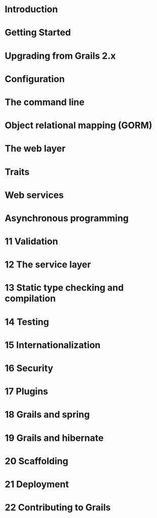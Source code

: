 * Introduction
* Getting Started
* Upgrading from Grails 2.x
* Configuration
* The command line
* Object relational mapping (GORM)
* The web layer
* Traits
* Web services
* Asynchronous programming
* 11 Validation
* 12 The service layer
* 13 Static type checking and compilation
* 14 Testing
* 15 Internationalization
* 16 Security
* 17 Plugins
* 18 Grails and spring
* 19 Grails and hibernate
* 20 Scaffolding
* 21 Deployment
* 22 Contributing to Grails
